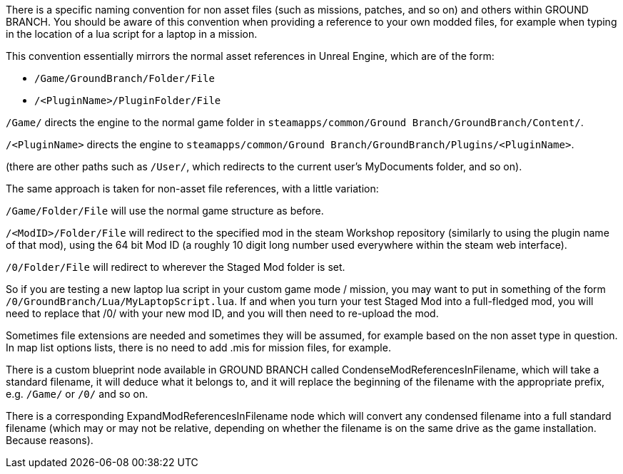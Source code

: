 There is a specific naming convention for non asset files (such as missions, patches, and so on) and others within GROUND BRANCH.
You should be aware of this convention when providing a reference to your own modded files, for example when typing in the location of a lua script for a laptop in a mission.

This convention essentially mirrors the normal asset references in Unreal Engine, which are of the form:

* `+/Game/GroundBranch/Folder/File+`
* `+/<PluginName>/PluginFolder/File+`

`+/Game/+` directs the engine to the normal game folder in `+steamapps/common/Ground Branch/GroundBranch/Content/+`.

`+/<PluginName>+` directs the engine to `+steamapps/common/Ground Branch/GroundBranch/Plugins/<PluginName>+`.

(there are other paths such as `+/User/+`, which redirects to the current user’s MyDocuments folder, and so on).

The same approach is taken for non-asset file references, with a little variation:

`+/Game/Folder/File+` will use the normal game structure as before.

`+/<ModID>/Folder/File+` will redirect to the specified mod in the steam Workshop repository (similarly to using the plugin name of that mod), using the 64 bit Mod ID (a roughly 10 digit long number used everywhere within the steam web interface).

`+/0/Folder/File+` will redirect to wherever the Staged Mod folder is set.

So if you are testing a new laptop lua script in your custom game mode / mission, you may want to put in something of the form `+/0/GroundBranch/Lua/MyLaptopScript.lua+`. If and when you turn your test Staged Mod into a full-fledged mod, you will need to replace that /0/ with your new mod ID, and you will then need to re-upload the mod.

Sometimes file extensions are needed and sometimes they will be assumed, for example based on the non asset type in question.
In map list options lists, there is no need to add .mis for mission files, for example.

There is a custom blueprint node available in GROUND BRANCH called CondenseModReferencesInFilename, which will take a standard filename, it will deduce what it belongs to, and it will replace the beginning of the filename with the appropriate prefix, e.g. `+/Game/+` or `+/0/+` and so on.

There is a corresponding ExpandModReferencesInFilename node which will convert any condensed filename into a full standard filename (which may or may not be relative, depending on whether the filename is on the same drive as the game installation.
Because reasons).
